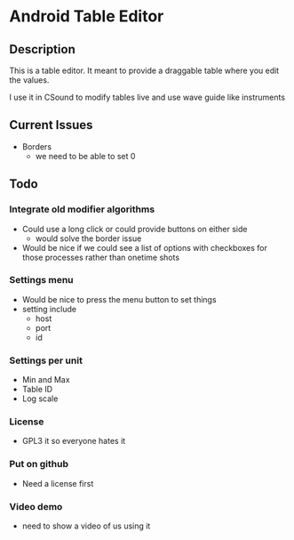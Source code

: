 * Android Table Editor
** Description
   This is a table editor. It meant to provide a draggable table where
   you edit the values.

   I use it in CSound to modify tables live and use wave guide like instruments

** Current Issues
   - Borders 
     - we need to be able to set 0
** Todo
*** Integrate old modifier algorithms
    - Could use a long click or could provide buttons on either side
      - would solve the border issue
    - Would be nice if we could see a list of options with checkboxes
      for those processes rather than onetime shots
*** Settings menu
    - Would be nice to press the menu button to set things
    - setting include 
      - host
      - port
      - id
*** Settings per unit
    - Min and Max
    - Table ID
    - Log scale
*** License
    - GPL3 it so everyone hates it
*** Put on github
    - Need a license first
*** Video demo
    - need to show a video of us using it

